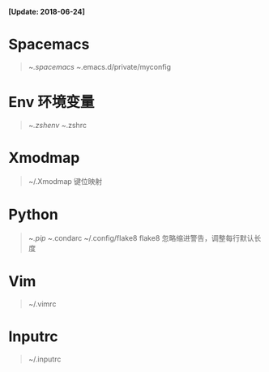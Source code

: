*[Update: 2018-06-24]*

* Spacemacs
  #+BEGIN_QUOTE
    ~/.spacemacs
    ~/.emacs.d/private/myconfig
  #+END_QUOTE

* Env 环境变量
  #+BEGIN_QUOTE
    ~/.zshenv
    ~/.zshrc
  #+END_QUOTE

* Xmodmap 
  #+BEGIN_QUOTE
    ~/.Xmodmap 键位映射
  #+END_QUOTE

* Python
  #+BEGIN_QUOTE
    ~/.pip
    ~/.condarc
    ~/.config/flake8 flake8 忽略缩进警告，调整每行默认长度
  #+END_QUOTE 

* Vim
  #+BEGIN_QUOTE
    ~/.vimrc
  #+END_QUOTE

* Inputrc
  #+BEGIN_QUOTE
    ~/.inputrc
  #+END_QUOTE
